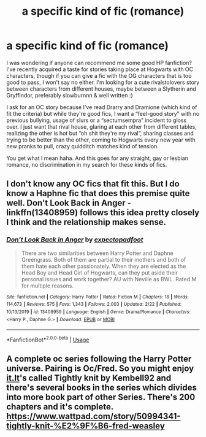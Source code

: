 #+TITLE: a specific kind of fic (romance)

* a specific kind of fic (romance)
:PROPERTIES:
:Author: swhedha
:Score: 2
:DateUnix: 1589155111.0
:DateShort: 2020-May-11
:FlairText: Request
:END:
I was wondering if anyone can recommend me some good HP fanfiction? I've recently acquired a taste for stories taking place at Hogwarts with OC characters, though if you can give a fic with the OG characters that is too good to pass, I won't say no either. I'm looking for a cute rivalstolovers story between characters from different houses, maybe between a Slytherin and Gryffindor, preferably slowburnnn & well written :)

I ask for an OC story because I've read Drarry and Dramione (which kind of fit the criteria) but while they're good fics, I want a “feel-good story” with no previous bullying, usage of slurs or a “sectumsempra” incident to gloss over. I just want that rival house, glaring at each other from different tables, realizing the other is hot but “oh shit they're my rival”, sharing classes and trying to be better than the other, coming to Hogwarts every new year with new pranks to pull, crazy quidditch matches kind of tension.

You get what I mean haha. And this goes for any straight, gay or lesbian romance, no discrimination in my search for these kinds of fics.


** I don't know any OC fics that fit this. But I do know a Haphne fic that does this premise quite well. Don't Look Back in Anger - linkffn(13408959) follows this idea pretty closely I think and the relationship makes sense.
:PROPERTIES:
:Author: PhantomKeeperQazs
:Score: 1
:DateUnix: 1589157767.0
:DateShort: 2020-May-11
:END:

*** [[https://www.fanfiction.net/s/13408959/1/][*/Don't Look Back in Anger/*]] by [[https://www.fanfiction.net/u/3712508/expectopadfoot][/expectopadfoot/]]

#+begin_quote
  There are two similarities between Harry Potter and Daphne Greengrass. Both of them are partial to their mothers and both of them hate each other passionately. When they are elected as the Head Boy and Head Girl of Hogwarts, can they put aside their personal issues and work together? AU with Neville as BWL. Rated M for multiple reasons.
#+end_quote

^{/Site/:} ^{fanfiction.net} ^{*|*} ^{/Category/:} ^{Harry} ^{Potter} ^{*|*} ^{/Rated/:} ^{Fiction} ^{M} ^{*|*} ^{/Chapters/:} ^{18} ^{*|*} ^{/Words/:} ^{114,673} ^{*|*} ^{/Reviews/:} ^{575} ^{*|*} ^{/Favs/:} ^{1,343} ^{*|*} ^{/Follows/:} ^{2,003} ^{*|*} ^{/Updated/:} ^{2/22} ^{*|*} ^{/Published/:} ^{10/13/2019} ^{*|*} ^{/id/:} ^{13408959} ^{*|*} ^{/Language/:} ^{English} ^{*|*} ^{/Genre/:} ^{Drama/Romance} ^{*|*} ^{/Characters/:} ^{<Harry} ^{P.,} ^{Daphne} ^{G.>} ^{*|*} ^{/Download/:} ^{[[http://www.ff2ebook.com/old/ffn-bot/index.php?id=13408959&source=ff&filetype=epub][EPUB]]} ^{or} ^{[[http://www.ff2ebook.com/old/ffn-bot/index.php?id=13408959&source=ff&filetype=mobi][MOBI]]}

--------------

*FanfictionBot*^{2.0.0-beta} | [[https://github.com/tusing/reddit-ffn-bot/wiki/Usage][Usage]]
:PROPERTIES:
:Author: FanfictionBot
:Score: 1
:DateUnix: 1589157789.0
:DateShort: 2020-May-11
:END:


** A complete oc series following the Harry Potter universe. Pairing is Oc/Fred. So you might enjoy [[https://it.it/][it.It]]'s called Tightly knit by Kembell92 and there's several books in the series which divides into more book part of other Series. There's 200 chapters and it's complete.\\
[[https://www.wattpad.com/story/50994341-tightly-knit-%E2%9F%B6-fred-weasley]]
:PROPERTIES:
:Author: SarfireBR
:Score: 1
:DateUnix: 1589165000.0
:DateShort: 2020-May-11
:END:
